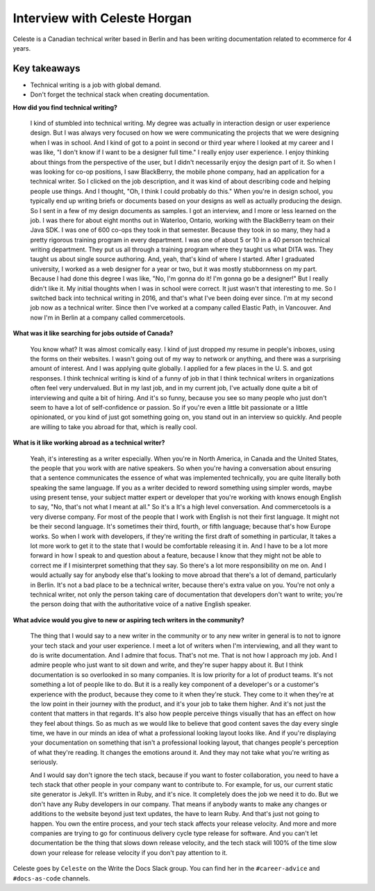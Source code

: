 Interview with Celeste Horgan
=============================

Celeste is a Canadian technical writer based in Berlin and has been writing documentation related to ecommerce for 4 years.

Key takeaways
*************
*  Technical writing is a job with global demand.
*  Don't forget the technical stack when creating documentation.

**How did you find technical writing?**

    I kind of stumbled into technical writing. My degree was actually in interaction design or user experience design. But I was
    always very focused on how we were communicating the projects that we were designing when I was in school. And I kind of got to a
    point in second or third year where I looked at my career and I was like, "I don't know if I want to be a designer full time." I
    really enjoy user experience. I enjoy thinking about things from the perspective of the user, but I didn't necessarily enjoy the
    design part of it. So when I was looking for co-op positions, I saw BlackBerry, the mobile phone company, had an application for a
    technical writer. So I clicked on the job description, and it was kind of about describing code and helping people use things. And
    I thought, "Oh, I think I could probably do this." When you're in design school, you typically end up writing briefs or documents
    based on your designs as well as actually producing the design. So I sent in a few of my design documents as samples. I got an
    interview, and I more or less learned on the job. I was there for about eight months out in Waterloo, Ontario, working with the
    BlackBerry team on their Java SDK. I was one of 600 co-ops they took in that semester. Because they took in so many, they had a
    pretty rigorous training program in every department. I was one of about 5 or 10 in a 40 person technical writing department. They
    put us all through a training program where they taught us what DITA was. They taught us about single source authoring. And, yeah,
    that's kind of where I started. After I graduated university, I worked as a web designer for a year or two, but it was mostly 
    stubbornness on my part. Because I had done this degree I was like, "No, I'm gonna do it! I'm gonna go be a designer!" But I
    really didn't like it. My initial thoughts when I was in school were correct. It just wasn't that interesting to me. So I switched
    back into technical writing in 2016, and that's what I've been doing ever since. I'm at my second job now as a technical writer.
    Since then I've worked at a company called Elastic Path, in Vancouver. And now I'm in Berlin at a company called commercetools.

**What was it like searching for jobs outside of Canada?**

    You know what? It was almost comically easy. I kind of just dropped my resume in people's inboxes, using the forms on their
    websites. I wasn't going out of my way to network or anything, and there was a surprising amount of interest. And I was applying
    quite globally. I applied for a few places in the U. S. and got responses. I think technical writing is kind of a funny of job in
    that I think technical writers in organizations often feel very undervalued. But in my last job, and in my current job, I've
    actually done quite a bit of interviewing and quite a bit of hiring. And it's so funny, because you see so many people who just
    don't seem to have a lot of self-confidence or passion. So if you're even a little bit passionate or a little opinionated, or you
    kind of just got something going on, you stand out in an interview so quickly. And people are willing to take you abroad for that,
    which is really cool.

**What is it like working abroad as a technical writer?**

    Yeah, it's interesting as a writer especially. When you're in North America, in Canada and the United States, the people that you
    work with are native speakers. So when you're having a conversation about ensuring that a sentence communicates the essence of
    what was implemented technically, you are quite literally both speaking the same language. If you as a writer decided to reword
    something using simpler words, maybe using present tense, your subject matter expert or developer that you're working with knows
    enough English to say, "No, that's not what I meant at all." So it's a It's a high level conversation. And commercetools is a very
    diverse company. For most of the people that I work with English is not their first language. It might not be their second
    language. It's sometimes their third, fourth, or fifth language; because that's how Europe works. So when I work with developers, 
    if they're writing the first draft of something in particular, It takes a lot more work to get it to the state that I would be
    comfortable releasing it in. And I have to be a lot more forward in how I speak to and question about a feature, because I know
    that they might not be able to correct me if I misinterpret something that they say. So there's a lot more responsibility on me
    on. And I would actually say for anybody else that's looking to move abroad that there's a lot of demand, particularly in Berlin.
    It's not a bad place to be a technical writer, because there's extra value on you. You're not only a technical writer, not only
    the person taking care of documentation that developers don't want to write; you're the person doing that with the authoritative
    voice of a native English speaker.

**What advice would you give to new or aspiring tech writers in the community?**

    The thing that I would say to a new writer in the community or to any new writer in general is to not to ignore your tech stack
    and your user experience. I meet a lot of writers when I'm interviewing, and all they want to do is write documentation. And I
    admire that focus. That's not me. That is not how I approach my job. And I admire people who just want to sit down and write, and
    they're super happy about it. But I think documentation is so overlooked in so many companies. It is low priority for a lot of
    product teams. It's not something a lot of people like to do. But it is a really key component of a developer's or a customer's
    experience with the product, because they come to it when they're stuck. They come to it when they're at the low point in their
    journey with the product, and it's your job to take them higher. And it's not just the content that matters in that regards. It's
    also how people perceive things visually that has an effect on how they feel about things. So as much as we would like to believe
    that good content saves the day every single time, we have in our minds an idea of what a professional looking layout looks like.
    And if you're displaying your documentation on something that isn't a professional looking layout, that changes people's
    perception of what they're reading. It changes the emotions around it. And they may not take what you're writing as seriously. 

    And I would say don't ignore the tech stack, because if you want to foster collaboration, you need to have a tech stack that other
    people in your company want to contribute to. For example, for us, our current static site generator is Jekyll. It's written in
    Ruby, and it's nice. It completely does the job we need it to do. But we don't have any Ruby developers in our company. That means
    if anybody wants to make any changes or additions to the website beyond just text updates, the have to learn Ruby. And that's just
    not going to happen. You own the entire process, and your tech stack affects your release velocity. And more and more companies
    are trying to go for continuous delivery cycle type release for software. And you can't let documentation be the thing that slows
    down release velocity, and the tech stack will 100% of the time slow down your release for release velocity if you don't pay
    attention to it.

Celeste goes by ``Celeste`` on the Write the Docs Slack group. You can find her in the ``#career-advice`` and ``#docs-as-code`` channels.
